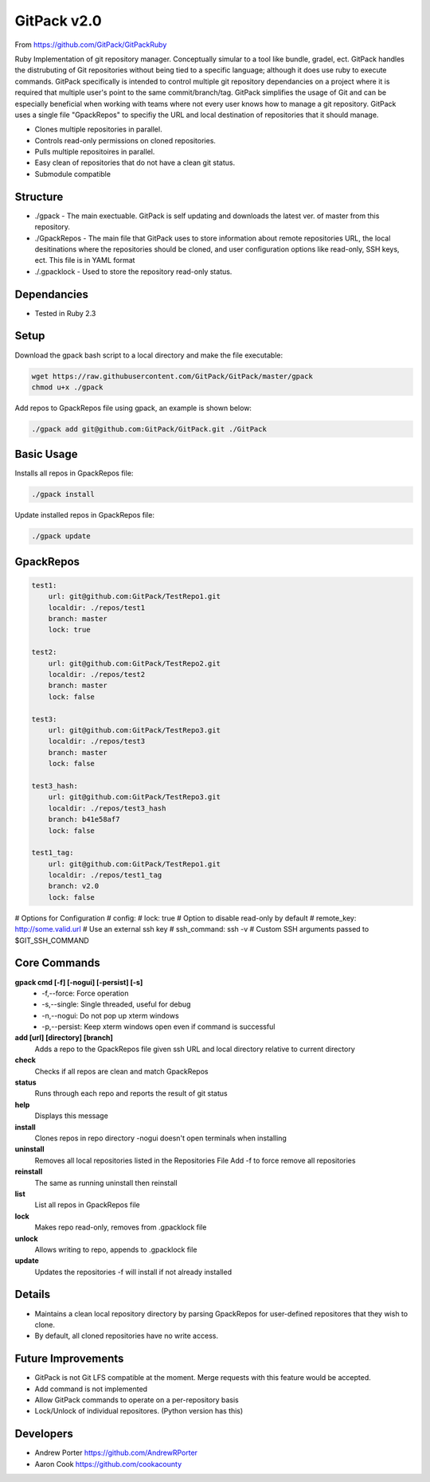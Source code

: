 =====
GitPack v2.0
=====

From https://github.com/GitPack/GitPackRuby

Ruby Implementation of git repository manager. Conceptually simular to a tool like bundle, gradel, ect. GitPack handles the distrubuting of Git repositories without being tied to a specific language; although it does use ruby to execute commands. GitPack specifically is intended to control multiple git repository dependancies on a project where it is required that multiple user's point to the same commit/branch/tag. GitPack simplifies the usage of Git and can be especially beneficial when working with teams where not every user knows how to manage a git repository. GitPack uses a single file "GpackRepos" to specifiy the URL and local destination of repositories that it should manage.

* Clones multiple repositories in parallel.
* Controls read-only permissions on cloned repositories.
* Pulls multiple repositoires in parallel.
* Easy clean of repositories that do not have a clean git status.
* Submodule compatible

Structure
-----
* ./gpack - The main exectuable. GitPack is self updating and downloads the latest ver. of master from this repository.
* ./GpackRepos - The main file that GitPack uses to store information about remote repositories URL, the local desitinations where the repositories should be cloned, and user configuration options like read-only, SSH keys, ect. This file is in YAML format
* ./.gpacklock - Used to store the repository read-only status.

Dependancies
-----
* Tested in Ruby 2.3

Setup
-----
Download the gpack bash script to a local directory and make the file executable:
    
.. code::

    wget https://raw.githubusercontent.com/GitPack/GitPack/master/gpack
    chmod u+x ./gpack

Add repos to GpackRepos file using gpack, an example is shown below:

.. code::

    ./gpack add git@github.com:GitPack/GitPack.git ./GitPack

Basic Usage
-----

Installs all repos in GpackRepos file:

.. code::

    ./gpack install

Update installed repos in GpackRepos file:

.. code::
    
    ./gpack update


GpackRepos
----------

.. code-block:: bash

   test1:
       url: git@github.com:GitPack/TestRepo1.git
       localdir: ./repos/test1
       branch: master
       lock: true

   test2:
       url: git@github.com:GitPack/TestRepo2.git
       localdir: ./repos/test2
       branch: master
       lock: false

   test3:
       url: git@github.com:GitPack/TestRepo3.git
       localdir: ./repos/test3
       branch: master
       lock: false

   test3_hash:
       url: git@github.com:GitPack/TestRepo3.git
       localdir: ./repos/test3_hash
       branch: b41e58af7
       lock: false

   test1_tag:
       url: git@github.com:GitPack/TestRepo1.git
       localdir: ./repos/test1_tag
       branch: v2.0
       lock: false
   
# Options for Configuration
#   config:
#      lock: true # Option to disable read-only by default
#      remote_key: http://some.valid.url # Use an external ssh key
#      ssh_command: ssh -v # Custom SSH arguments passed to $GIT_SSH_COMMAND



Core Commands
-------------

**gpack cmd [-f] [-nogui] [-persist] [-s]**
   * -f,--force: Force operation
   * -s,--single: Single threaded, useful for debug
   * -n,--nogui: Do not pop up xterm windows
   * -p,--persist: Keep xterm windows open even if command is successful

**add [url] [directory] [branch]**
   Adds a repo to the GpackRepos file given ssh URL and local directory
   relative to current directory
**check**
   Checks if all repos are clean and match GpackRepos
**status**
   Runs through each repo and reports the result of git status
**help**
   Displays this message
**install**
   Clones repos in repo directory
   -nogui doesn't open terminals when installing
**uninstall**
   Removes all local repositories listed in the Repositories File
   Add -f to force remove all repositories
**reinstall**
   The same as running uninstall then reinstall
**list**
   List all repos in GpackRepos file
**lock**
   Makes repo read-only, removes from .gpacklock file
**unlock**
   Allows writing to repo, appends to .gpacklock file
**update**
   Updates the repositories -f will install if not already installed


Details
-----------
* Maintains a clean local repository directory by parsing GpackRepos for user-defined repositores that they wish to clone.
* By default, all cloned repositories have no write access.

Future Improvements
-----
* GitPack is not Git LFS compatible at the moment. Merge requests with this feature would be accepted.
* Add command is not implemented
* Allow GitPack commands to operate on a per-repository basis
* Lock/Unlock of individual repositores. (Python version has this)
   
Developers
-----
* Andrew Porter https://github.com/AndrewRPorter
* Aaron Cook https://github.com/cookacounty
